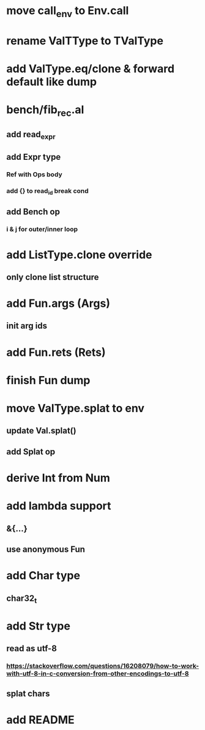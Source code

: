 * move call_env to Env.call
* rename ValTType to TValType
* add ValType.eq/clone & forward default like dump
* bench/fib_rec.al
** add read_expr
** add Expr type
*** Ref with Ops body
*** add {} to read_id break cond
** add Bench op
*** i & j for outer/inner loop
* add ListType.clone override
** only clone list structure
* add Fun.args (Args)
** init arg ids
* add Fun.rets (Rets)
* finish Fun dump
* move ValType.splat to env
** update Val.splat()
** add Splat op
* derive Int from Num
* add lambda support
** &{...}
** use anonymous Fun
* add Char type
** char32_t
* add Str type
** read as utf-8
*** https://stackoverflow.com/questions/16208079/how-to-work-with-utf-8-in-c-conversion-from-other-encodings-to-utf-8
** splat chars
* add README
